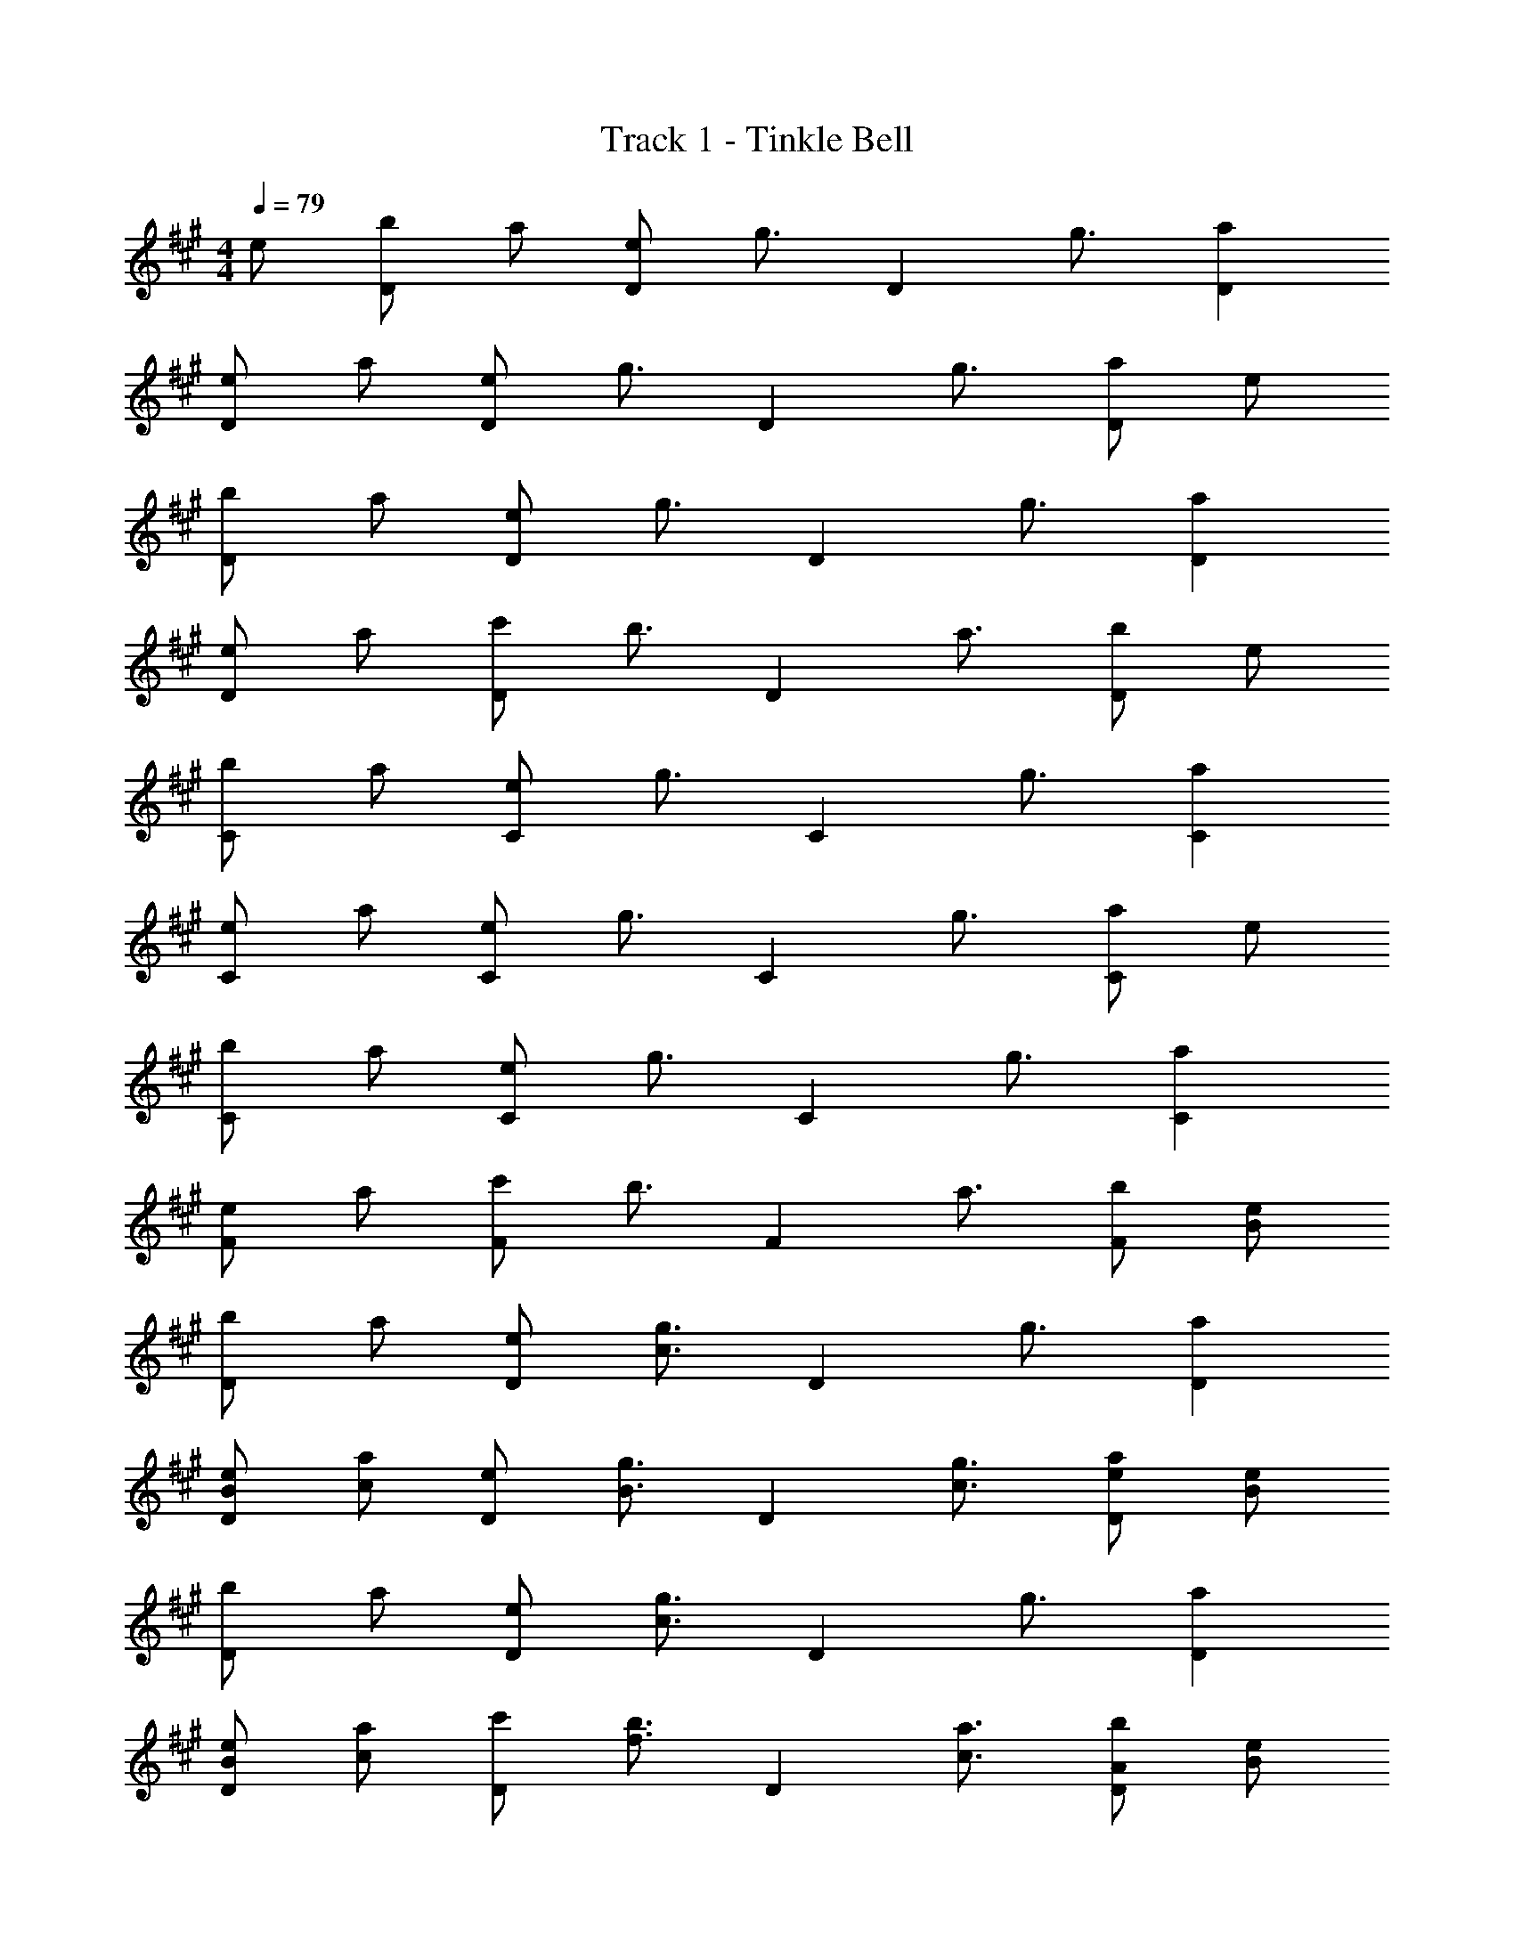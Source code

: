 X: 1
T: Track 1 - Tinkle Bell
Z: ABC Generated by Starbound Composer v0.8.6
L: 1/4
M: 4/4
Q: 1/4=79
K: A
e/ [b/D] a/ [e/D] [z/g3/4] [z/4D] g3/4 [aD] 
[e/D] a/ [e/D] [z/g3/4] [z/4D] g3/4 [a/D] e/ 
[b/D] a/ [e/D] [z/g3/4] [z/4D] g3/4 [aD] 
[e/D] a/ [c'/D] [z/b3/4] [z/4D] a3/4 [b/D] e/ 
[b/C] a/ [e/C] [z/g3/4] [z/4C] g3/4 [aC] 
[e/C] a/ [e/C] [z/g3/4] [z/4C] g3/4 [a/C] e/ 
[b/C] a/ [e/C] [z/g3/4] [z/4C] g3/4 [aC] 
[e/F] a/ [c'/F] [z/b3/4] [z/4F] a3/4 [b/F] [B/e/] 
[b/D] a/ [e/D] [z/c3/4g3/4] [z/4D] g3/4 [aD] 
[B/e/D] [c/a/] [e/D] [z/B3/4g3/4] [z/4D] [c3/4g3/4] [e/a/D] [B/e/] 
[b/D] a/ [e/D] [z/c3/4g3/4] [z/4D] g3/4 [aD] 
[B/e/D] [c/a/] [c'/D] [z/f3/4b3/4] [z/4D] [c3/4a3/4] [A/b/D] [B/e/] 
[b/C] a/ [e/C] [z/c3/4g3/4] [z/4C] g3/4 [aC] 
[B/e/C] [c/a/] [e/C] [z/B3/4g3/4] [z/4C] [c3/4g3/4] [e/a/C] [B/e/] 
[b/C] a/ [e/C] [z/c3/4g3/4] [z/4C] g3/4 [aC] 
[B/e/F] [c/a/] [c'/F] [z/f3/4b3/4] [z/4F] [c3/4a3/4] [A/b/F] [B/e/] 
[b/D] a/ [e/D] [z/c3/4g3/4] [z/4D] g3/4 [aD] 
[B/e/D] [c/a/] [e/D] [z/B3/4g3/4] [z/4D] [c3/4g3/4] [e/a/D] [B/e/] 
[b/D] a/ [e/D] [z/c3/4g3/4] [z/4D] g3/4 [aD] 
[B/e/D] [c/a/] [c'/D] [z/f3/4b3/4] [z/4D] [c3/4a3/4] [A/b/D] [B/e/] 
[b/C] a/ [e/C] [z/c3/4g3/4] [z/4C] g3/4 [aC] 
[B/e/C] [c/a/] [e/C] [z/B3/4g3/4] [z/4C] [c3/4g3/4] [e/a/C] [B/e/] 
[b/C] a/ [e/C] [z/c3/4g3/4] [z/4C] g3/4 [aC] 
[B/e/F7/] [c/a/] c'/ b3/4 a3/4 b/ 
